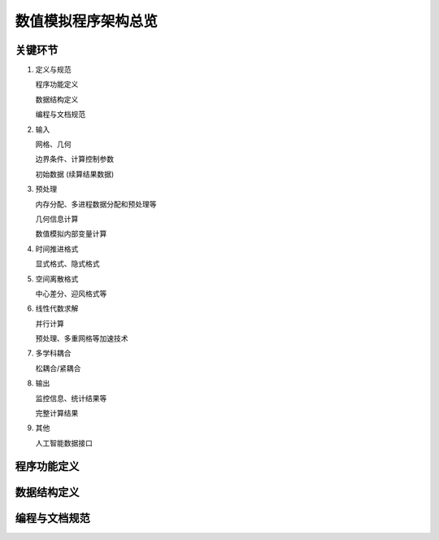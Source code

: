 数值模拟程序架构总览
===========================


关键环节
---------------------------

#. 定义与规范

   程序功能定义
   
   数据结构定义

   编程与文档规范

#. 输入
   
   网格、几何

   边界条件、计算控制参数

   初始数据 (续算结果数据)

#. 预处理

   内存分配、多进程数据分配和预处理等
   
   几何信息计算

   数值模拟内部变量计算

#. 时间推进格式

   显式格式、隐式格式

#. 空间离散格式

   中心差分、迎风格式等

#. 线性代数求解

   并行计算

   预处理、多重网格等加速技术

#. 多学科耦合

   松耦合/紧耦合

#. 输出

   监控信息、统计结果等
   
   完整计算结果

#. 其他

   人工智能数据接口


程序功能定义
---------------------------


数据结构定义
---------------------------


编程与文档规范
---------------------------

